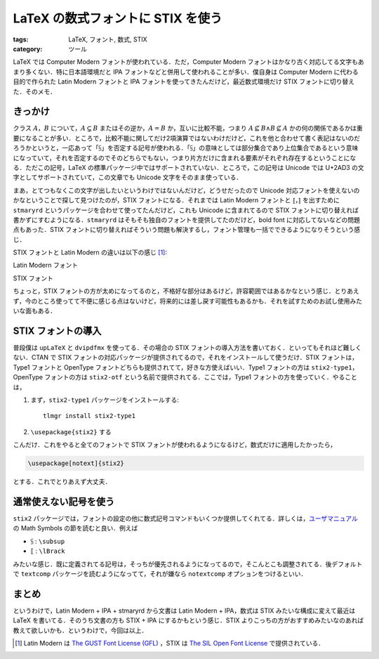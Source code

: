 LaTeX の数式フォントに STIX を使う
==================================

:tags: LaTeX, フォント, 数式, STIX
:category: ツール

LaTeX では Computer Modern フォントが使われている．ただ，Computer Modern フォントはかなり古く対応してる文字もあまり多くない．特に日本語環境だと IPA フォントなどと併用して使われることが多い．僕自身は Computer Modern に代わる目的で作られた Latin Modern フォントと IPA フォントを使ってきたんだけど，最近数式環境だけ STIX フォントに切り替えた．そのメモ．

きっかけ
--------

クラス :math:`A`，:math:`B` について，:math:`A \subsetneq B` またはその逆か，:math:`A = B` か，互いに比較不能，つまり :math:`A \nsubseteq B \land B \nsubseteq A` かの何の関係であるかは重要になることが多い．ところで，比較不能に関してだけ2項演算ではないわけだけど，これを他と合わせて書く表記はないのだろうかというと，一応あって「⫓」を否定する記号が使われる．「⫓」の意味としては部分集合であり上位集合であるという意味になっていて，それを否定するのでそのどちらでもない，つまり片方だけに含まれる要素がそれぞれ存在するということになる．ただこの記号，LaTeX の標準パッケージ中ではサポートされていない．ところで，この記号は Unicode では U+2AD3 の文字としてサポートされていて，この文章でも Unicode 文字をそのまま使っている．

まあ，とてつもなくこの文字が出したいというわけではないんだけど，どうせだったので Unicode 対応フォントを使えないのかなということで探して見つけたのが，STIX フォントになる．それまでは Latin Modern フォントと :math:`\llbracket`，:math:`\rrbracket` を出すために ``stmaryrd`` というパッケージを合わせて使ってたんだけど，これも Unicode に含まれてるので STIX フォントに切り替えれば書かずにすむようになる．``stmaryrd`` はそもそも独自のフォントを提供してたのだけど，bold font に対応してないなどの問題点もあった．STIX フォントに切り替えればそういう問題も解決するし，フォント管理も一括でできるようになりそうという感じ．

STIX フォントと Latin Modern の違いは以下の感じ [#license-notice]_:

Latin Modern フォント
  .. image:: {attach}latex-with-stix-font/latin-modern-sample.png
    :alt: Latin Modern フォントによる数式サンプル
    :align: center

STIX フォント
  .. image:: {attach}latex-with-stix-font/stix-sample.png
    :alt: STIX フォントによる数式サンプル
    :align: center

ちょっと，STIX フォントの方が太めになってるのと，不格好な部分はあるけど，許容範囲ではあるかなという感じ．とりあえず，今のところ使ってて不便に感じる点はないけど，将来的には差し戻す可能性もあるかも．それを試すためのお試し使用みたいな面もある．

STIX フォントの導入
-------------------

普段僕は ``upLaTeX`` と ``dvipdfmx`` を使ってる．その場合の STIX フォントの導入方法を書いておく．といってもそれほど難しくない．CTAN で STIX フォントの対応パッケージが提供されてるので，それをインストールして使うだけ．STIX フォントは，Type1 フォントと OpenType フォントどちらも提供されてて，好きな方使えばいい．Type1 フォントの方は ``stix2-type1``，OpenType フォントの方は ``stix2-otf`` という名前で提供されてる．ここでは，Type1 フォントの方を使っていく．やることは，

1. まず，``stix2-type1`` パッケージをインストールする::

      tlmgr install stix2-type1

2. ``\usepackage{stix2}`` する

こんだけ．これをやると全てのフォントで STIX フォントが使われるようになるけど，数式だけに適用したかったら，

.. code-block:: latex

  \usepackage[notext]{stix2}

とする．これでとりあえず大丈夫．

通常使えない記号を使う
----------------------

``stix2`` パッケージでは，フォントの設定の他に数式記号コマンドもいくつか提供してくれてる．詳しくは，`ユーザマニュアル <http://mirrors.ctan.org/fonts/stix2-type1/stix2.pdf>`_ の Math Symbols の節を読むと良い．例えば

* ⫓ : ``\subsup``
* ⟦ : ``\lBrack``

みたいな感じ．既に定義されてる記号は，そっちが優先されるようになってるので，そこんとこも調整されてる．後デフォルトで ``textcomp`` パッケージを読むようになってて，それが嫌なら ``notextcomp`` オプションをつけるといい．

まとめ
------

というわけで，Latin Modern + IPA + stmaryrd から文書は Latin Modern + IPA，数式は STIX みたいな構成に変えて最近は LaTeX を書いてる．そのうち文書の方も STIX + IPA にするかもという感じ．STIX よりこっちの方がおすすめみたいなのあれば教えて欲しいかも．というわけで，今回は以上．

.. [#license-notice] Latin Modern は `The GUST Font License (GFL) <http://www.gust.org.pl/projects/e-foundry/licenses/GUST-FONT-LICENSE.txt/view>`_ ，STIX は `The SIL Open Font License <https://github.com/stipub/stixfonts/blob/master/docs/STIX_2.0.2_release_notes.txt>`_ で提供されている．
